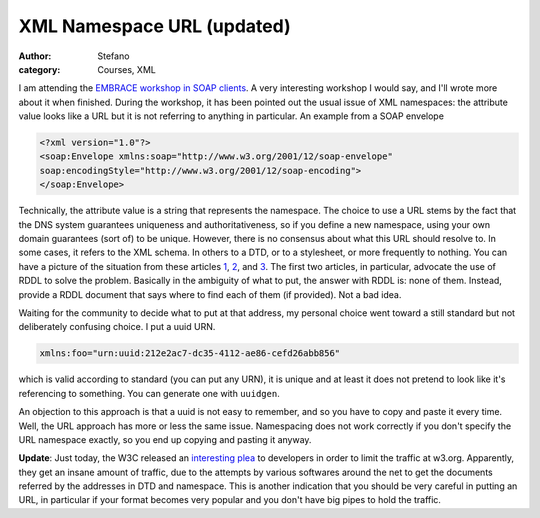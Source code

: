 XML Namespace URL (updated)
###########################
:author: Stefano
:category: Courses, XML

I am attending the `EMBRACE workshop in SOAP
clients <http://www.cbs.dtu.dk/courses/embrace/2008-02-06/>`_. A very
interesting workshop I would say, and I'll wrote more about it when
finished. During the workshop, it has been pointed out the usual issue
of XML namespaces: the attribute value looks like a URL but it is not
referring to anything in particular. An example from a SOAP envelope

.. code-block:: xml

    <?xml version="1.0"?>
    <soap:Envelope xmlns:soap="http://www.w3.org/2001/12/soap-envelope"
    soap:encodingStyle="http://www.w3.org/2001/12/soap-encoding">
    </soap:Envelope>

Technically, the attribute value is a string that represents the
namespace. The choice to use a URL stems by the fact that the DNS system
guarantees uniqueness and authoritativeness, so if you define a new
namespace, using your own domain guarantees (sort of) to be unique.
However, there is no consensus about what this URL should resolve to. In
some cases, it refers to the XML schema. In others to a DTD, or to a
stylesheet, or more frequently to nothing. You can have a picture of the
situation from these articles
`1 <http://www.oreillynet.com/pub/a/oreilly/xml/news/xmlnut2_0201.html>`_,
`2 <http://www.xml.com/pub/a/2001/02/28/rddl.html>`_, and
`3 <http://www.rpbourret.com/xml/NamespacesFAQ.htm#uris_5>`_. The first
two articles, in particular, advocate the use of RDDL to solve the
problem. Basically in the ambiguity of what to put, the answer with RDDL
is: none of them. Instead, provide a RDDL document that says where to
find each of them (if provided). Not a bad idea.

Waiting for the community to decide what to put at that address, my
personal choice went toward a still standard but not deliberately
confusing choice. I put a uuid URN.

.. code-block:: xml

    xmlns:foo="urn:uuid:212e2ac7-dc35-4112-ae86-cefd26abb856"

which is valid according to standard (you can put any URN), it is unique
and at least it does not pretend to look like it's referencing to
something. You can generate one with ``uuidgen``.

An objection to this approach is that a uuid is not easy to remember,
and so you have to copy and paste it every time. Well, the URL approach
has more or less the same issue. Namespacing does not work correctly if
you don't specify the URL namespace exactly, so you end up copying and
pasting it anyway.

**Update**: Just today, the W3C released an `interesting
plea <http://www.w3.org/blog/systeam/2008/02/08/w3c_s_excessive_dtd_traffic>`_
to developers in order to limit the traffic at w3.org. Apparently, they
get an insane amount of traffic, due to the attempts by various
softwares around the net to get the documents referred by the addresses
in DTD and namespace. This is another indication that you should be very
careful in putting an URL, in particular if your format becomes very
popular and you don't have big pipes to hold the traffic.

